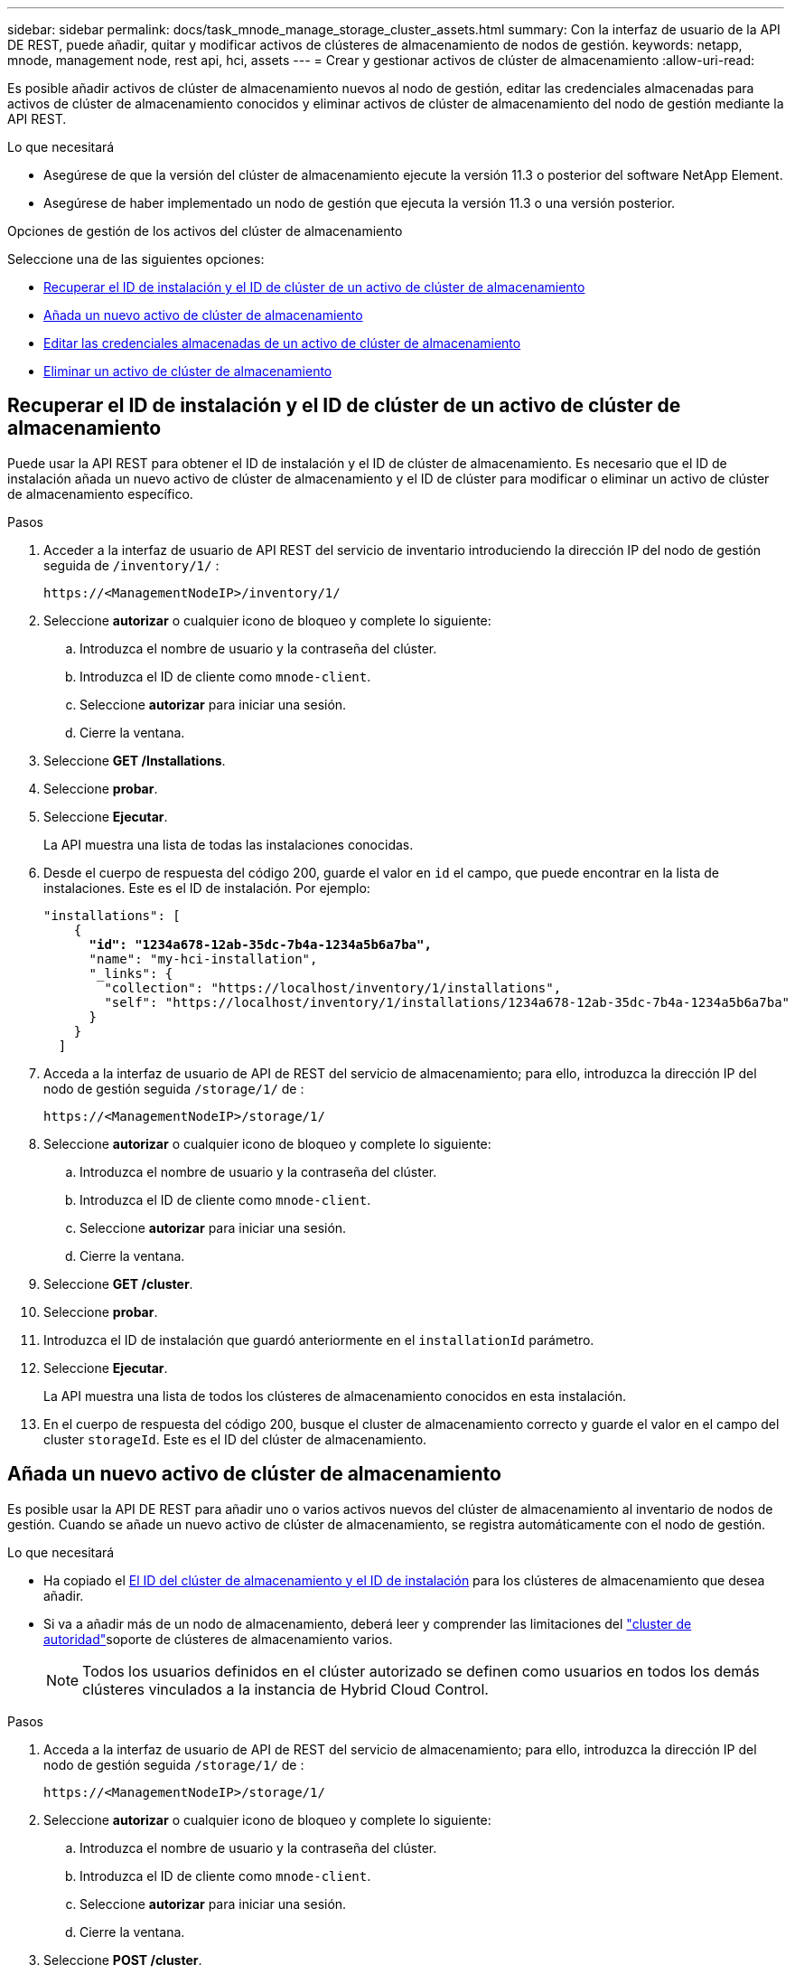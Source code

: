 ---
sidebar: sidebar 
permalink: docs/task_mnode_manage_storage_cluster_assets.html 
summary: Con la interfaz de usuario de la API DE REST, puede añadir, quitar y modificar activos de clústeres de almacenamiento de nodos de gestión. 
keywords: netapp, mnode, management node, rest api, hci, assets 
---
= Crear y gestionar activos de clúster de almacenamiento
:allow-uri-read: 


[role="lead"]
Es posible añadir activos de clúster de almacenamiento nuevos al nodo de gestión, editar las credenciales almacenadas para activos de clúster de almacenamiento conocidos y eliminar activos de clúster de almacenamiento del nodo de gestión mediante la API REST.

.Lo que necesitará
* Asegúrese de que la versión del clúster de almacenamiento ejecute la versión 11.3 o posterior del software NetApp Element.
* Asegúrese de haber implementado un nodo de gestión que ejecuta la versión 11.3 o una versión posterior.


.Opciones de gestión de los activos del clúster de almacenamiento
Seleccione una de las siguientes opciones:

* <<Recuperar el ID de instalación y el ID de clúster de un activo de clúster de almacenamiento>>
* <<Añada un nuevo activo de clúster de almacenamiento>>
* <<Editar las credenciales almacenadas de un activo de clúster de almacenamiento>>
* <<Eliminar un activo de clúster de almacenamiento>>




== Recuperar el ID de instalación y el ID de clúster de un activo de clúster de almacenamiento

Puede usar la API REST para obtener el ID de instalación y el ID de clúster de almacenamiento. Es necesario que el ID de instalación añada un nuevo activo de clúster de almacenamiento y el ID de clúster para modificar o eliminar un activo de clúster de almacenamiento específico.

.Pasos
. Acceder a la interfaz de usuario de API REST del servicio de inventario introduciendo la dirección IP del nodo de gestión seguida de `/inventory/1/` :
+
[listing]
----
https://<ManagementNodeIP>/inventory/1/
----
. Seleccione *autorizar* o cualquier icono de bloqueo y complete lo siguiente:
+
.. Introduzca el nombre de usuario y la contraseña del clúster.
.. Introduzca el ID de cliente como `mnode-client`.
.. Seleccione *autorizar* para iniciar una sesión.
.. Cierre la ventana.


. Seleccione *GET /Installations*.
. Seleccione *probar*.
. Seleccione *Ejecutar*.
+
La API muestra una lista de todas las instalaciones conocidas.

. Desde el cuerpo de respuesta del código 200, guarde el valor en `id` el campo, que puede encontrar en la lista de instalaciones. Este es el ID de instalación. Por ejemplo:
+
[listing, subs="+quotes"]
----
"installations": [
    {
      *"id": "1234a678-12ab-35dc-7b4a-1234a5b6a7ba",*
      "name": "my-hci-installation",
      "_links": {
        "collection": "https://localhost/inventory/1/installations",
        "self": "https://localhost/inventory/1/installations/1234a678-12ab-35dc-7b4a-1234a5b6a7ba"
      }
    }
  ]
----
. Acceda a la interfaz de usuario de API de REST del servicio de almacenamiento; para ello, introduzca la dirección IP del nodo de gestión seguida `/storage/1/` de :
+
[listing]
----
https://<ManagementNodeIP>/storage/1/
----
. Seleccione *autorizar* o cualquier icono de bloqueo y complete lo siguiente:
+
.. Introduzca el nombre de usuario y la contraseña del clúster.
.. Introduzca el ID de cliente como `mnode-client`.
.. Seleccione *autorizar* para iniciar una sesión.
.. Cierre la ventana.


. Seleccione *GET /cluster*.
. Seleccione *probar*.
. Introduzca el ID de instalación que guardó anteriormente en el `installationId` parámetro.
. Seleccione *Ejecutar*.
+
La API muestra una lista de todos los clústeres de almacenamiento conocidos en esta instalación.

. En el cuerpo de respuesta del código 200, busque el cluster de almacenamiento correcto y guarde el valor en el campo del cluster `storageId`. Este es el ID del clúster de almacenamiento.




== Añada un nuevo activo de clúster de almacenamiento

Es posible usar la API DE REST para añadir uno o varios activos nuevos del clúster de almacenamiento al inventario de nodos de gestión. Cuando se añade un nuevo activo de clúster de almacenamiento, se registra automáticamente con el nodo de gestión.

.Lo que necesitará
* Ha copiado el <<Recuperar el ID de instalación y el ID de clúster de un activo de clúster de almacenamiento,El ID del clúster de almacenamiento y el ID de instalación>> para los clústeres de almacenamiento que desea añadir.
* Si va a añadir más de un nodo de almacenamiento, deberá leer y comprender las limitaciones del link:concept_hci_clusters.html#authoritative-storage-clusters["cluster de autoridad"]soporte de clústeres de almacenamiento varios.
+

NOTE: Todos los usuarios definidos en el clúster autorizado se definen como usuarios en todos los demás clústeres vinculados a la instancia de Hybrid Cloud Control.



.Pasos
. Acceda a la interfaz de usuario de API de REST del servicio de almacenamiento; para ello, introduzca la dirección IP del nodo de gestión seguida `/storage/1/` de :
+
[listing]
----
https://<ManagementNodeIP>/storage/1/
----
. Seleccione *autorizar* o cualquier icono de bloqueo y complete lo siguiente:
+
.. Introduzca el nombre de usuario y la contraseña del clúster.
.. Introduzca el ID de cliente como `mnode-client`.
.. Seleccione *autorizar* para iniciar una sesión.
.. Cierre la ventana.


. Seleccione *POST /cluster*.
. Seleccione *probar*.
. Introduzca la información del nuevo clúster de almacenamiento en los siguientes parámetros en el campo *cuerpo de la solicitud*:
+
[listing]
----
{
  "installationId": "a1b2c34d-e56f-1a2b-c123-1ab2cd345d6e",
  "mvip": "10.0.0.1",
  "password": "admin",
  "userId": "admin"
}
----
+
|===
| Parámetro | Tipo | Descripción 


| `installationId` | cadena | La instalación en la que añadir el nuevo clúster de almacenamiento. Introduzca el ID de instalación que guardó anteriormente en este parámetro. 


| `mvip` | cadena | La dirección IP virtual de gestión de IPv4 (MVIP) del clúster de almacenamiento. 


| `password` | cadena | La contraseña que se utiliza para comunicarse con el clúster de almacenamiento de. 


| `userId` | cadena | El ID de usuario que se utiliza para comunicarse con el clúster de almacenamiento (el usuario debe tener privilegios de administrador). 
|===
. Seleccione *Ejecutar*.
+
La API muestra un objeto que contiene información acerca del activo del clúster de almacenamiento recién añadido, como información del nombre, la versión y la dirección IP.





== Editar las credenciales almacenadas de un activo de clúster de almacenamiento

Puede editar las credenciales almacenadas que utiliza el nodo de gestión para iniciar sesión en un clúster de almacenamiento. El usuario que seleccione debe tener acceso de administrador del clúster.


NOTE: Asegúrese de haber seguido los pasos de <<Recuperar el ID de instalación y el ID de clúster de un activo de clúster de almacenamiento>> antes de continuar.

.Pasos
. Acceda a la interfaz de usuario de API de REST del servicio de almacenamiento; para ello, introduzca la dirección IP del nodo de gestión seguida `/storage/1/` de :
+
[listing]
----
https://<ManagementNodeIP>/storage/1/
----
. Seleccione *autorizar* o cualquier icono de bloqueo y complete lo siguiente:
+
.. Introduzca el nombre de usuario y la contraseña del clúster.
.. Introduzca el ID de cliente como `mnode-client`.
.. Seleccione *autorizar* para iniciar una sesión.
.. Cierre la ventana.


. Seleccione *PUT /Clusters/{storageId}*.
. Seleccione *probar*.
. Pegue el ID de clúster de almacenamiento que copió anteriormente en el `storageId` parámetro.
. Cambie uno o ambos de los siguientes parámetros en el campo *cuerpo de solicitud*:
+
[listing]
----
{
  "password": "adminadmin",
  "userId": "admin"
}
----
+
|===
| Parámetro | Tipo | Descripción 


| `password` | cadena | La contraseña que se utiliza para comunicarse con el clúster de almacenamiento de. 


| `userId` | cadena | El ID de usuario que se utiliza para comunicarse con el clúster de almacenamiento (el usuario debe tener privilegios de administrador). 
|===
. Seleccione *Ejecutar*.




== Eliminar un activo de clúster de almacenamiento

Es posible eliminar un activo de clúster de almacenamiento si el clúster de almacenamiento ya no está en servicio. Cuando se quita un activo de clúster de almacenamiento, este se cancela automáticamente del nodo de gestión.


NOTE: Asegúrese de haber seguido los pasos de <<Recuperar el ID de instalación y el ID de clúster de un activo de clúster de almacenamiento>> antes de continuar.

.Pasos
. Acceda a la interfaz de usuario de API de REST del servicio de almacenamiento; para ello, introduzca la dirección IP del nodo de gestión seguida `/storage/1/` de :
+
[listing]
----
https://<ManagementNodeIP>/storage/1/
----
. Seleccione *autorizar* o cualquier icono de bloqueo y complete lo siguiente:
+
.. Introduzca el nombre de usuario y la contraseña del clúster.
.. Introduzca el ID de cliente como `mnode-client`.
.. Seleccione *autorizar* para iniciar una sesión.
.. Cierre la ventana.


. Seleccione *DELETE /Clusters/{storageId}*.
. Seleccione *probar*.
. Introduzca el ID del clúster de almacenamiento que copió anteriormente en el `storageId` parámetro.
. Seleccione *Ejecutar*.
+
Una vez realizado correctamente, la API devuelve una respuesta vacía.



[discrete]
== Obtenga más información

* link:concept_hci_clusters.html#authoritative-storage-clusters["Cluster de autoridad"]
* https://docs.netapp.com/us-en/vcp/index.html["Plugin de NetApp Element para vCenter Server"^]

